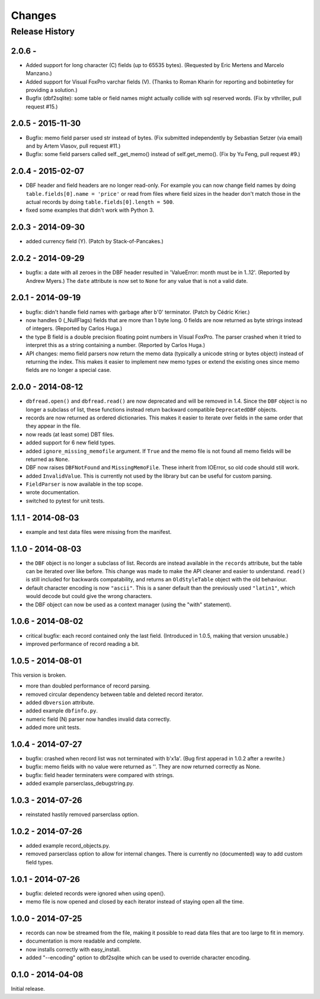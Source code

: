 Changes
=======

Release History
---------------

2.0.6 - 
^^^^^^^^^^^^^^^^^^

* Added support for long character (C) fields (up to 65535 bytes).
  (Requested by Eric Mertens and Marcelo Manzano.)

* Added support for Visual FoxPro varchar fields (V). (Thanks to Roman
  Kharin for reporting and bobintetley for providing a solution.)

* Bugfix (dbf2sqlite): some table or field names might actually collide with
  sql reserved words. (Fix by vthriller, pull request #15.)


2.0.5 - 2015-11-30
^^^^^^^^^^^^^^^^^^

* Bugfix: memo field parser used str instead of bytes. (Fix submitted
  independently by Sebastian Setzer (via email) and by Artem Vlasov,
  pull request #11.)

* Bugfix: some field parsers called self._get_memo() instead of
  self.get_memo(). (Fix by Yu Feng, pull request #9.)


2.0.4 - 2015-02-07
^^^^^^^^^^^^^^^^^^

* DBF header and field headers are no longer read-only. For example
  you can now change field names by doing ``table.fields[0].name = 'price'``
  or read from files where field sizes in the header don't match those
  in the actual records by doing ``table.fields[0].length = 500``.

* fixed some examples that didn't work with Python 3.


2.0.3 - 2014-09-30
^^^^^^^^^^^^^^^^^^

* added currency field (Y). (Patch by Stack-of-Pancakes.)


2.0.2 - 2014-09-29
^^^^^^^^^^^^^^^^^^

* bugfix: a date with all zeroes in the DBF header resulted in
  'ValueError: month must be in 1..12'.  (Reported by Andrew Myers.)
  The ``date`` attribute is now set to ``None`` for any value that is
  not a valid date.


2.0.1 - 2014-09-19
^^^^^^^^^^^^^^^^^^

* bugfix: didn't handle field names with garbage after b'\0'
  terminator. (Patch by Cédric Krier.)

* now handles 0 (_NullFlags) fields that are more than 1 byte long.
  0 fields are now returned as byte strings instead of integers.
  (Reported by Carlos Huga.)

* the type B field is a double precision floating point numbers in
  Visual FoxPro. The parser crashed when it tried to interpret this as
  a string containing a number. (Reported by Carlos Huga.)

* API changes: memo field parsers now return the memo data (typically
  a unicode string or bytes object) instead of returning the
  index. This makes it easier to implement new memo types or extend
  the existing ones since memo fields are no longer a special case.


2.0.0 - 2014-08-12
^^^^^^^^^^^^^^^^^^

* ``dbfread.open()`` and ``dbfread.read()`` are now deprecated and
  will be removed in 1.4. Since the ``DBF`` object is no longer a
  subclass of list, these functions instead return backward compatible
  ``DeprecatedDBF`` objects.

* records are now returned as ordered dictionaries. This makes it
  easier to iterate over fields in the same order that they appear in
  the file.

* now reads (at least some) DBT files.

* added support for 6 new field types.

* added ``ignore_missing_memofile`` argument. If ``True`` and the memo
  file is not found all memo fields will be returned as ``None``.

* DBF now raises ``DBFNotFound`` and ``MissingMemoFile``. These
  inherit from IOError, so old code should still work.

* added ``InvalidValue``. This is currently not used by the library but
  can be useful for custom parsing.

* ``FieldParser`` is now available in the top scope.

* wrote documentation.

* switched to pytest for unit tests.


1.1.1 - 2014-08-03
^^^^^^^^^^^^^^^^^^

* example and test data files were missing from the manifest.


1.1.0 - 2014-08-03
^^^^^^^^^^^^^^^^^^

* the ``DBF`` object is no longer a subclass of list. Records are
  instead available in the ``records`` attribute, but the table can be
  iterated over like before. This change was made to make the API
  cleaner and easier to understand. ``read()`` is still included for
  backwards compatability, and returns an ``OldStyleTable`` object
  with the old behaviour.

* default character encoding is now ``"ascii"``. This is a saner default
  than the previously used ``"latin1"``, which would decode but could give
  the wrong characters.

* the DBF object can now be used as a context manager (using the
  "with" statement).


1.0.6 - 2014-08-02
^^^^^^^^^^^^^^^^^^

* critical bugfix: each record contained only the last
  field. (Introduced in 1.0.5, making that version unusable.)

* improved performance of record reading a bit.


1.0.5 - 2014-08-01
^^^^^^^^^^^^^^^^^^

This version is broken.

* more than doubled performance of record parsing.

* removed circular dependency between table and deleted record iterator.

* added ``dbversion`` attribute.

* added example ``dbfinfo.py``.

* numeric field (N) parser now handles invalid data correctly.

* added more unit tests.


1.0.4 - 2014-07-27
^^^^^^^^^^^^^^^^^^

* bugfix: crashed when record list was not terminated with b'\x1a'.
  (Bug first apperad in 1.0.2 after a rewrite.)

* bugfix: memo fields with no value were returned as ''. They are
  now returned correctly as None.

* bugfix: field header terminaters were compared with strings.

* added example parserclass_debugstring.py.


1.0.3 - 2014-07-26
^^^^^^^^^^^^^^^^^^

* reinstated hastily removed parserclass option.


1.0.2 - 2014-07-26
^^^^^^^^^^^^^^^^^^

* added example record_objects.py.

* removed parserclass option to allow for internal changes.  There is
  currently no (documented) way to add custom field types.


1.0.1 - 2014-07-26
^^^^^^^^^^^^^^^^^^

* bugfix: deleted records were ignored when using open().

* memo file is now opened and closed by each iterator instead of
  staying open all the time.


1.0.0 - 2014-07-25
^^^^^^^^^^^^^^^^^^

* records can now be streamed from the file, making it possible to
  read data files that are too large to fit in memory.

* documentation is more readable and complete.

* now installs correctly with easy_install.

* added "--encoding" option to dbf2sqlite which can be used to
  override character encoding.


0.1.0 - 2014-04-08
^^^^^^^^^^^^^^^^^^

Initial release.
